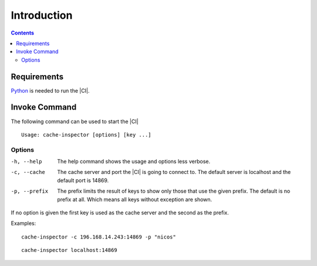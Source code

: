 ***************
Introduction
***************

.. contents::

Requirements
============

`Python <https://www.python.org/>`_ is needed to run the |CI|.

Invoke Command
==================

The following command can be used to start the |CI|

::

	Usage: cache-inspector [options] [key ...]

Options
-------

-h, --help    The help command shows the usage and options less verbose.

-c, --cache   The cache server and port the |CI| is going to connect to. The
              default server is localhost and the default port is 14869.
-p, --prefix  The prefix limits the result of keys to show only those that use
              the given prefix. The default is no prefix at all. Which means all
              keys without exception are shown.

If no option is given the first key is used as the cache server and 
the second as the prefix.

Examples:

::

    cache-inspector -c 196.168.14.243:14869 -p "nicos"

::

    cache-inspector localhost:14869


